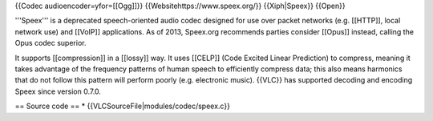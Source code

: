 {{Codec audioencoder=yfor=[[Ogg]]}} {{Websitehttps://www.speex.org/}}
{{Xiph|Speex}} {{Open}}

'''Speex''' is a deprecated speech-oriented audio codec designed for use
over packet networks (e.g. [[HTTP]], local network use) and [[VoIP]]
applications. As of 2013, Speex.org recommends parties consider [[Opus]]
instead, calling the Opus codec superior.

It supports [[compression]] in a [[lossy]] way. It uses [[CELP]] (Code
Excited Linear Prediction) to compress, meaning it takes advantage of
the frequency patterns of human speech to efficiently compress data;
this also means harmonics that do not follow this pattern will perform
poorly (e.g. electronic music). {{VLC}} has supported decoding and
encoding Speex since version 0.7.0.

== Source code == \* {{VLCSourceFile|modules/codec/speex.c}}
